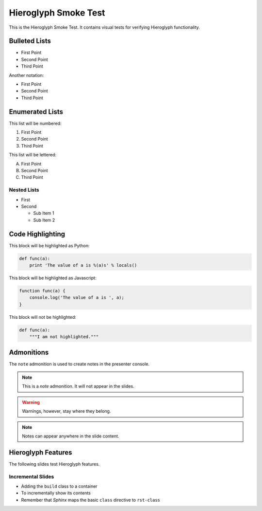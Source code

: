 .. slideconf::
   :autoslides: True
   :theme: single-level

=======================
 Hieroglyph Smoke Test
=======================

.. ifslides::

   .. figure:: /_static/hieroglyphs.jpg
      :class: fill

      CC BY-SA http://www.flickr.com/photos/tamburix/2900909093/

This is the Hieroglyph Smoke Test. It contains visual tests for
verifying Hieroglyph functionality.

.. ifnotslides::

   This section should not be included in slides.

Bulleted Lists
==============

- First Point
- Second Point
- Third Point

Another notation:

* First Point
* Second Point
* Third Point

Enumerated Lists
================

This list will be numbered:

#. First Point
#. Second Point
#. Third Point

This list will be lettered:

A. First Point
B. Second Point
#. Third Point

Nested Lists
------------

* First
* Second

  * Sub Item 1
  * Sub Item 2


Code Highlighting
=================

This block will be highlighted as Python:

.. code-block:: python

    def func(a):
        print 'The value of a is %(a)s' % locals()

This block will be highlighted as Javascript:

.. code-block:: javascript

   function func(a) {
       console.log('The value of a is ', a);
   }

This block will not be highlighted:

.. code-block:: none

   def func(a):
       """I am not highlighted."""

Admonitions
===========

The ``note`` admonition is used to create notes in the presenter console.

.. note::

   This is a *note* admonition. It will not appear in the slides.

.. warning::

   Warnings, however, stay where they belong.

.. note::

   Notes can appear anywhere in the slide content.


Hieroglyph Features
===================

The following slides test Hieroglyph features.

Incremental Slides
------------------

.. rst-class:: build

- Adding the ``build`` class to a container
- To incrementally show its contents
- Remember that *Sphinx* maps the basic ``class`` directive to ``rst-class``


.. slide:: The ``slide`` Directive
   :level: 2

   In addition to headings, you can use the ``..slide::`` directive to
   define a slide.

   A recursive example::

     .. slide:: The ``slide`` Directive
        :level: 2

        In addition to headings, you can use the ``..slide::`` directive to
        define a slide.

        A recursive example:
